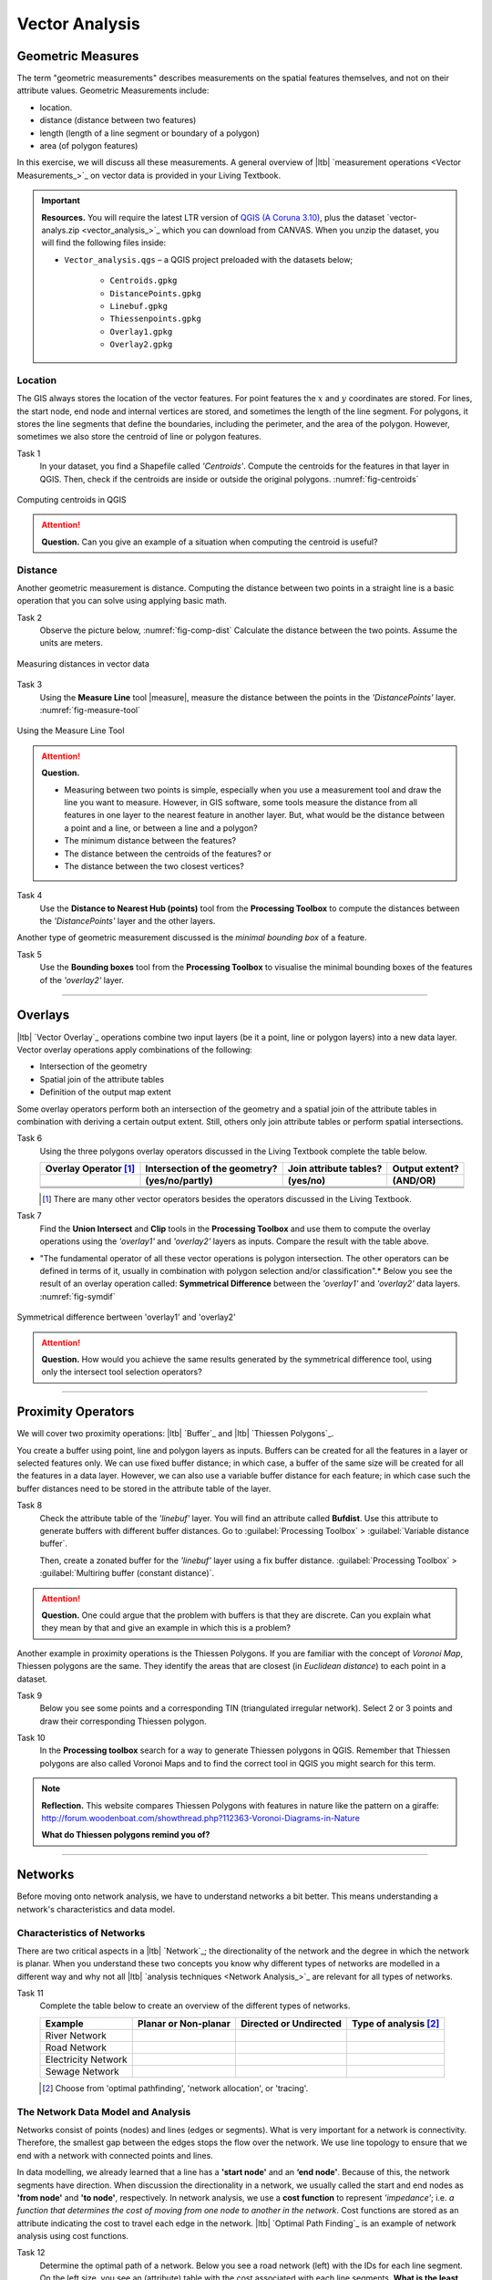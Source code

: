Vector Analysis
===============


Geometric Measures
------------------

The term "geometric measurements" describes measurements on the spatial features themselves, and not on their attribute values. Geometric Measurements include:

+ location.
+ distance (distance between two features)
+ length (length of a line segment or boundary of a polygon)
+ area (of polygon features)

In this exercise, we will discuss all these measurements. A general overview of |ltb| `measurement operations <Vector Measurements_>`_ on vector data is provided in your Living Textbook.


.. important:: 
   **Resources.**
   You will require the latest LTR version of `QGIS (A Coruna 3.10) <https://qgis.org/en/site/forusers/download.html>`_, plus the dataset `vector-analys.zip <vector_analysis_>`_ which you can download from CANVAS.  When you unzip the dataset, you will find the following files inside: 

   + ``Vector_analysis.qgs`` – a QGIS project preloaded with the datasets below;
   
      + ``Centroids.gpkg``
      + ``DistancePoints.gpkg``
      + ``Linebuf.gpkg``
      + ``Thiessenpoints.gpkg``
      + ``Overlay1.gpkg``
      + ``Overlay2.gpkg``

Location
^^^^^^^^

The GIS always stores the location of the vector features. For point features the :math:`x`  and :math:`y`  coordinates are stored. For lines, the start node, end node and internal vertices are stored, and sometimes the length of the line segment. For polygons, it stores the line segments that define the boundaries, including the perimeter, and the area of the polygon. However, sometimes we also store the centroid of line or polygon features.

Task 1
   In your dataset, you find a Shapefile called *'Centroids'*. Compute the centroids for the features in that layer in QGIS. Then, check if the centroids are inside or outside the original polygons. :numref:`fig-centroids` 


.. _fig-centroids:
.. figure:: _static/img/task-centroids.png
   :alt: computing centroids
   :figclass: align-center

   Computing centroids in QGIS


.. attention:: 
   **Question.**
   Can you give an example of a situation when computing the centroid is useful?


Distance
^^^^^^^^

Another geometric measurement is distance. Computing the distance between two points in a straight line is a basic operation that you can solve using applying basic math.

Task 2 
   Observe the picture below, :numref:`fig-comp-dist` Calculate the distance between the two points. Assume the units are meters.

.. _fig-comp-dist:
.. figure:: _static/img/task-compute-distance.png
   :alt: task compute distance
   :figclass: align-center

   Measuring distances in vector data


Task 3 
   Using the **Measure Line** tool |measure|, measure the distance between the points in the *'DistancePoints'* layer. :numref:`fig-measure-tool`

.. _fig-measure-tool:
.. figure:: _static/img/measure-tool.png
   :alt: measure tool
   :figclass: align-center

   Using the Measure Line Tool

.. attention:: 
   **Question.**

   + Measuring between two points is simple, especially when you use a measurement tool and draw the line you want to measure. However, in GIS software, some tools measure the distance from all features in one layer to the nearest feature in another layer. But, what would be the distance between a point and a line, or between a line and a polygon? 

   + The minimum distance between the features?
   + The distance between the centroids of the features? or
   + The distance between the two closest vertices?

Task 4 
   Use the **Distance to Nearest Hub (points)** tool from the **Processing Toolbox** to compute the distances between the *'DistancePoints'* layer and the other layers. 

Another type of geometric measurement discussed is the *minimal bounding box* of a feature.


Task 5  
   Use the **Bounding boxes** tool from the **Processing Toolbox** to visualise the minimal bounding boxes of the features of the *'overlay2'* layer.

-----------------------------------------

Overlays
--------

|ltb| `Vector Overlay`_ operations combine two input layers (be it a point, line or polygon layers) into a new data layer. Vector overlay operations apply combinations of the following:

+ Intersection of the geometry
+ Spatial join of the attribute tables
+ Definition of the output map extent 

Some overlay operators perform both an intersection of the geometry and a spatial join of the attribute tables in combination with deriving a certain output extent. Still, others only join attribute tables or perform spatial intersections.  


Task 6 
   Using the three polygons overlay operators discussed in the Living Textbook complete the table below.

   =====================  ===============================    ======================  ============== 
   Overlay Operator [#]_  Intersection of the geometry?      Join attribute tables?  Output extent?
   ---------------------  -------------------------------    ----------------------  --------------
   \                      (yes/no/partly)                    (yes/no)                (AND/OR)
   =====================  ===============================    ======================  ============== 
   \                      \                                  \                       \     
   \                      \                                  \                       \      
   \                      \                                  \                       \      
   =====================  ===============================    ======================  ============== 

   .. [#] There are many other vector operators besides the operators discussed in the Living Textbook.


Task 7
   Find the **Union Intersect** and **Clip** tools in the **Processing Toolbox** and use them to compute the overlay operations using the *'overlay1'* and *'overlay2'* layers as inputs. Compare the result with the table above.

* "The fundamental operator of all these vector operations is polygon intersection. The other operators can be defined in terms of it, usually in combination with polygon selection and/or classification".* Below you see the result of an overlay operation called: **Symmetrical Difference** between the *'overlay1'*  and *'overlay2'* data layers. :numref:`fig-symdif` 

.. _fig-symdif:
.. figure:: _static/img/sym-difference.png
   :alt: Symmetrical difference
   :figclass: align-center

   Symmetrical difference bertween 'overlay1' and 'overlay2'

.. attention:: 
   **Question.**
   How would you achieve the same results generated by the symmetrical difference tool, using only the intersect tool selection operators?

-----------------------------------------

Proximity Operators
-------------------

We will cover two proximity operations: |ltb| `Buffer`_ and |ltb| `Thiessen Polygons`_. 

You create a buffer using point, line and polygon layers as inputs. Buffers can be created for all the features in a layer or selected features only. We can use fixed buffer distance; in which case, a buffer of the same size will be created for all the features in a data layer. However, we can also use a variable buffer distance for each feature; in which case such the buffer distances need to be stored in the attribute table of the layer. 

Task 8
   Check the attribute table of the *'linebuf'* layer.  You will find an attribute called **Bufdist**. Use this attribute to generate buffers with different buffer distances. Go to :guilabel:`Processing Toolbox` > :guilabel:`Variable distance buffer`. 

   Then, create a zonated buffer for the *'linebuf'* layer using a fix buffer distance. :guilabel:`Processing Toolbox` > :guilabel:`Multiring buffer (constant distance)`.

.. attention:: 
   **Question.**
   One could argue that the problem with buffers is that they are discrete. Can you explain what they mean by that and give an example in which this is a problem?


Another example in proximity operations is the Thiessen Polygons. If you are familiar with the concept of *Voronoi Map*, Thiessen polygons are the same. They identify the areas that are closest (in *Euclidean distance*) to each point in a dataset.

Task 9
   Below you see some points and a corresponding TIN (triangulated irregular network). Select 2 or 3 points and draw their corresponding Thiessen polygon. 

   .. image:: _static/img/task-tin-tp.png 
      :align: center


Task 10
   In the **Processing toolbox** search for a way to generate Thiessen polygons in QGIS.  Remember that Thiessen polygons are also called Voronoi Maps and to find the correct tool in QGIS you might search for this term.


.. note:: 
   **Reflection.**
   This website compares Thiessen Polygons with features in nature like the pattern on a giraffe:  http://forum.woodenboat.com/showthread.php?112363-Voronoi-Diagrams-in-Nature

   **What do Thiessen polygons remind you of?**

---------------------------------------

.. _sec-networks:

Networks
--------

Before moving onto network analysis, we have to understand networks a bit better. This means understanding a network's characteristics and data model. 



Characteristics of Networks
^^^^^^^^^^^^^^^^^^^^^^^^^^^

There are two critical aspects in a |ltb| `Network`_; the directionality of the network and the degree in which the network is planar. When you understand these two concepts you know why different types of networks are modelled in a different way and why not all |ltb| `analysis techniques <Network Analysis_>`_ are relevant for all types of networks. 


Task 11
   Complete the table below to create an overview of the different types of networks.

   ===================    =======================    ======================    ======================
   Example                Planar or Non-planar       Directed or Undirected    Type of analysis [#]_ 
   ===================    =======================    ======================    ======================
   River Network           \                          \                          \
   Road Network            \                          \                          \
   Electricity Network     \                          \                          \
   Sewage Network          \                          \                          \
   ===================    =======================    ======================    ======================

   .. [#] Choose from 'optimal pathfinding', 'network allocation', or 'tracing'.

The Network Data Model and Analysis
^^^^^^^^^^^^^^^^^^^^^^^^^^^^^^^^^^^

Networks consist of points (nodes) and lines (edges or segments). What is very important for a network is connectivity. Therefore, the smallest gap between the edges stops the flow over the network. We use line topology to ensure that we end with a network with connected points and lines.

In data modelling, we already learned that a line has a **'start node'** and an **‘end node'**. Because of this, the network segments have direction. When discussion the directionality in a network, we usually called the start and end nodes as **'from node'** and **'to node'**, respectively. In network analysis, we use a **cost function** to represent *'impedance'*;  i.e. *a function that determines the cost of moving from one node to another in the network*. Cost functions are stored as an attribute indicating the cost to travel each edge in the network. |ltb| `Optimal Path Finding`_ is an example of network analysis using cost functions.

Task 12
   Determine the optimal path of a network. Below you see a road network (left) with the IDs for each line segment. On the left size, you see an (attribute) table with the cost associated with each line segments. **What is the least cost path from the start-point to the end-point?**

   .. image:: _static/img/task-cost.png 
      :align: center

In the previous task, there was only one cost function, and it was applied in any direction. There are many reasons why the cost might be different for different directions —for example, different speed limits, different number of lanes, or less traffic.

Task 13
   Determine the optimal path of the **directed network** below. This time consider two cost functions; a 'to-from' cost (TF-Cost) when moving on the direction of the arrows, and a 'from-to' cost (FT-Cost) when moving in the opposite direction. *Re-evaluate the route, this time the start and end points are different.*  **What is the least cost path from the start-point to the end-point? Is it the same as the previous one?**

   .. image:: _static/img/task-dir-cost.png 
      :align: center

.. attention:: 
   **Question.**
   The cost function can be associated with lines (as in the previous tasks), and nodes of a network. When would you apply cost on the nodes?

More advance topics on network analysis are |ltb| `Network Partitioning`_, |ltb| `Network Allocation`_ and |ltb| `Trace Analysis`_. Network partitioning is a group of analytical functions that assigns part of a network to predefined target locations. In network allocation parts of a network are assigned to specific locations defined as service areas. In trace analysis, part of the network is also assigned to particular locations, but its use is restricted to directed networks.

.. attention:: 
   **Question.**
   In your own words, what are the differences and similarities between Thiessen polygons and Network allocation?


Task 14
   :numref:`fig-buffer-network` shows you see the results of applying  two vector analyses:

   1. The result of a zonated (multiring) buffer around a point (yellow dot). Each ring is separated by a distance of :math:`500 \ m`. 
   2. The result of applying network allocation around the same point as in 1. Each coloured section of the road network is separated by also :math:`500 \ m`.

   **Describe the difference between the two analysis and the reasons behind these differences.**


.. _fig-buffer-network:
.. figure:: _static/img/buffer-vs-network.png
   :alt: buffer vs network
   :figclass: align-center

   Zonated buffer and network allocation around a point

.. attention:: 
   **Question.**

   + On which types of networks can we apply trace analysis? 
   + Which are the characteristics that a network must have to apply trace analysis?

.. sectionauthor:: Ellen-Wien Augustijn, Andre da Silva Mano, Manuel Garcia Alvarez
